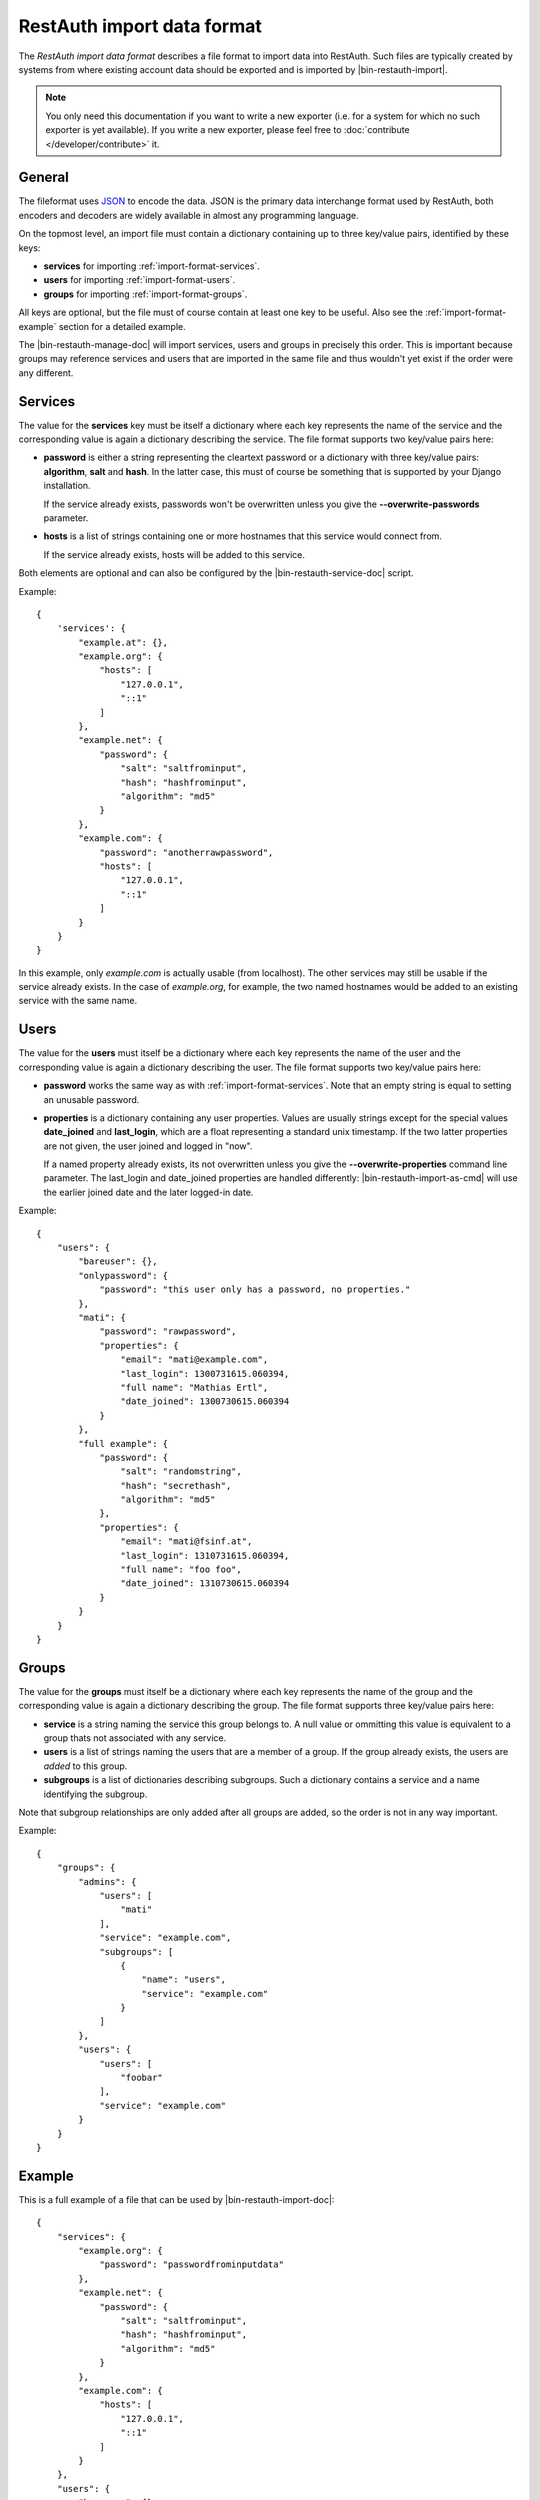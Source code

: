 RestAuth import data format
===========================

The *RestAuth import data format* describes a file format to import data into
RestAuth. Such files are typically created by systems from where existing
account data should be exported and is imported by |bin-restauth-import|.

.. NOTE::

   You only need this documentation if you want to write a new exporter (i.e.
   for a system for which no such exporter is yet available). If you write a new
   exporter, please feel free to :doc:`contribute </developer/contribute>` it.

General
-------

The fileformat uses `JSON <http://www.json.org/>`_ to encode the data. JSON is
the primary data interchange format used by RestAuth, both encoders and decoders
are widely available in almost any programming language.

On the topmost level, an import file must contain a dictionary containing up to
three key/value pairs, identified by these keys:

* **services** for importing :ref:`import-format-services`.
* **users** for importing :ref:`import-format-users`.
* **groups** for importing :ref:`import-format-groups`.

All keys are optional, but the file must of course contain at least one key to
be useful. Also see the :ref:`import-format-example` section for a detailed
example.

The |bin-restauth-manage-doc| will import services, users and groups in
precisely this order. This is important because groups may reference services
and users that are imported in the same file and thus wouldn't yet exist if the
order were any different.

.. _import-format-services:

Services
--------

The value for the **services** key must be itself a dictionary where each key
represents the name of the service and the corresponding value is again a
dictionary describing the service. The file format supports two key/value pairs
here:

* **password** is either a string representing the cleartext password or a
  dictionary with three key/value pairs: **algorithm**, **salt** and **hash**.
  In the latter case, this must of course be something that is supported by your
  Django installation.

  If the service already exists, passwords won't be overwritten unless you give
  the **-**\ **-overwrite-passwords** parameter.

* **hosts** is a list of strings containing one or more hostnames that this
  service would connect from.

  If the service already exists, hosts will be added to this service.

Both elements are optional and can also be configured by the
|bin-restauth-service-doc| script.

Example::

    {
        'services': {
            "example.at": {},
            "example.org": {
                "hosts": [
                    "127.0.0.1",
                    "::1"
                ]
            },
            "example.net": {
                "password": {
                    "salt": "saltfrominput",
                    "hash": "hashfrominput",
                    "algorithm": "md5"
                }
            },
            "example.com": {
                "password": "anotherrawpassword",
                "hosts": [
                    "127.0.0.1",
                    "::1"
                ]
            }
        }
    }

In this example, only *example.com* is actually usable (from localhost). The
other services may still be usable if the service already exists. In the case of
*example.org*, for example, the two named hostnames would be added to an
existing service with the same name.

.. _import-format-users:

Users
-----

The value for the **users** must itself be a dictionary where each key
represents the name of the user and the corresponding value is again a
dictionary describing the user. The file format supports two key/value pairs
here:

* **password** works the same way as with :ref:`import-format-services`. Note
  that an empty string is equal to setting an unusable password.
* **properties** is a dictionary containing any user properties. Values are
  usually strings except for the special values **date_joined** and
  **last_login**, which are a float representing a standard unix timestamp. If
  the two latter properties are not given, the user joined and logged in "now".

  If a named property already exists, its not overwritten unless you give the
  **-**\ **-overwrite-properties** command line parameter. The last_login and
  date_joined properties are handled differently: |bin-restauth-import-as-cmd|
  will use the earlier joined date and the later logged-in date.

Example::

    {
        "users": {
            "bareuser": {},
            "onlypassword": {
                "password": "this user only has a password, no properties."
            },
            "mati": {
                "password": "rawpassword",
                "properties": {
                    "email": "mati@example.com",
                    "last_login": 1300731615.060394,
                    "full name": "Mathias Ertl",
                    "date_joined": 1300730615.060394
                }
            },
            "full example": {
                "password": {
                    "salt": "randomstring",
                    "hash": "secrethash",
                    "algorithm": "md5"
                },
                "properties": {
                    "email": "mati@fsinf.at",
                    "last_login": 1310731615.060394,
                    "full name": "foo foo",
                    "date_joined": 1310730615.060394
                }
            }
        }
    }

.. _import-format-groups:

Groups
------

The value for the **groups** must itself be a dictionary where each key
represents the name of the group and the corresponding value is again a
dictionary describing the group. The file format supports three key/value pairs
here:

* **service** is a string naming the service this group belongs to. A null value
  or ommitting this value is equivalent to a group thats not associated with any
  service.
* **users** is a list of strings naming the users that are a member of a group.
  If the group already exists, the users are *added* to this group.
* **subgroups** is a list of dictionaries describing subgroups. Such a
  dictionary contains a service and a name identifying the subgroup.

Note that subgroup relationships are only added after all groups are added, so
the order is not in any way important.

Example::

    {
        "groups": {
            "admins": {
                "users": [
                    "mati"
                ],
                "service": "example.com",
                "subgroups": [
                    {
                        "name": "users",
                        "service": "example.com"
                    }
                ]
            },
            "users": {
                "users": [
                    "foobar"
                ],
                "service": "example.com"
            }
        }
    }


.. _import-format-example:

Example
-------

This is a full example of a file that can be used by |bin-restauth-import-doc|::

    {
        "services": {
            "example.org": {
                "password": "passwordfrominputdata"
            },
            "example.net": {
                "password": {
                    "salt": "saltfrominput",
                    "hash": "hashfrominput",
                    "algorithm": "md5"
                }
            },
            "example.com": {
                "hosts": [
                    "127.0.0.1",
                    "::1"
                ]
            }
        },
        "users": {
            "bareuser": {},
            "foobar": {
                "password": "rawpassword",
                "properties": {
                    "email": "mati@fsinf.at",
                    "last_login": 1300731615.060394,
                    "full name": "Another name",
                    "date_joined": 1300730615.060394
                }
            },
            "mati": {
                "password": {
                    "salt": "randomstring",
                    "hash": "secrethash",
                    "algorithm": "md5"
                },
                "properties": {
                    "email": "mati@fsinf.at",
                    "last_login": 1310731615.060394,
                    "full name": "Mathias Ertl",
                    "date_joined": 1310730615.060394
                }
            }
        },
        "groups": {
            "admins": {
                "users": [
                    "mati"
                ],
                "service": "example.com",
                "subgroups": [
                    {
                        "name": "users",
                        "service": "example.com"
                    }
                ]
            },
            "users": {
                "users": [
                    "foobar"
                ],
                "service": "example.com"
            }
        }
    }

Note again that you can easily not import any one of the above things simply by
ommitting the appropriate keys.
